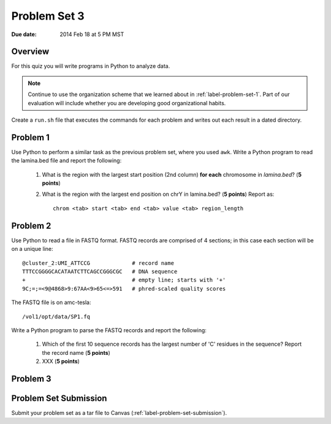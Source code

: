 
.. _label-problem-set-3:

*************
Problem Set 3
*************

:Due date: 2014 Feb 18 at 5 PM MST

Overview
--------
For this quiz you will write programs in Python to analyze data. 

.. note::

    Continue to use the organization scheme that we learned about in
    :ref:`label-problem-set-1`. Part of our evaluation
    will include whether you are developing good organizational habits.

Create a ``run.sh`` file that executes the commands for each problem and
writes out each result in a dated directory.

Problem 1
---------
Use Python to perform a similar task as the previous problem set, where
you used ``awk``. Write a Python program to read the lamina.bed file and
report the following:

   #. What is the region with the largest start position (2nd column) **for
      each** chromosome in `lamina.bed`? (**5 points**)

   #. What is the region with the largest end position on chrY in
      lamina.bed? (**5 points**) Report as::

        chrom <tab> start <tab> end <tab> value <tab> region_length

Problem 2
---------
Use Python to read a file in FASTQ format. FASTQ records are comprised of
4 sections; in this case each section will be on a unique line::

    @cluster_2:UMI_ATTCCG             # record name
    TTTCCGGGGCACATAATCTTCAGCCGGGCGC   # DNA sequence
    +                                 # empty line; starts with '+'
    9C;=;=<9@4868>9:67AA<9>65<=>591   # phred-scaled quality scores

The FASTQ file is on amc-tesla::
    
    /vol1/opt/data/SP1.fq

Write a Python program to parse the FASTQ records and report the
following:

   #. Which of the first 10 sequence records has the largest number of 'C'
      residues in the sequence? Report the record name (**5 points**)
    
   #. XXX (**5 points**)

Problem 3
---------

Problem Set Submission
----------------------
Submit your problem set as a tar file to Canvas
(:ref:`label-problem-set-submission`).

.. raw:: pdf

    PageBreak
